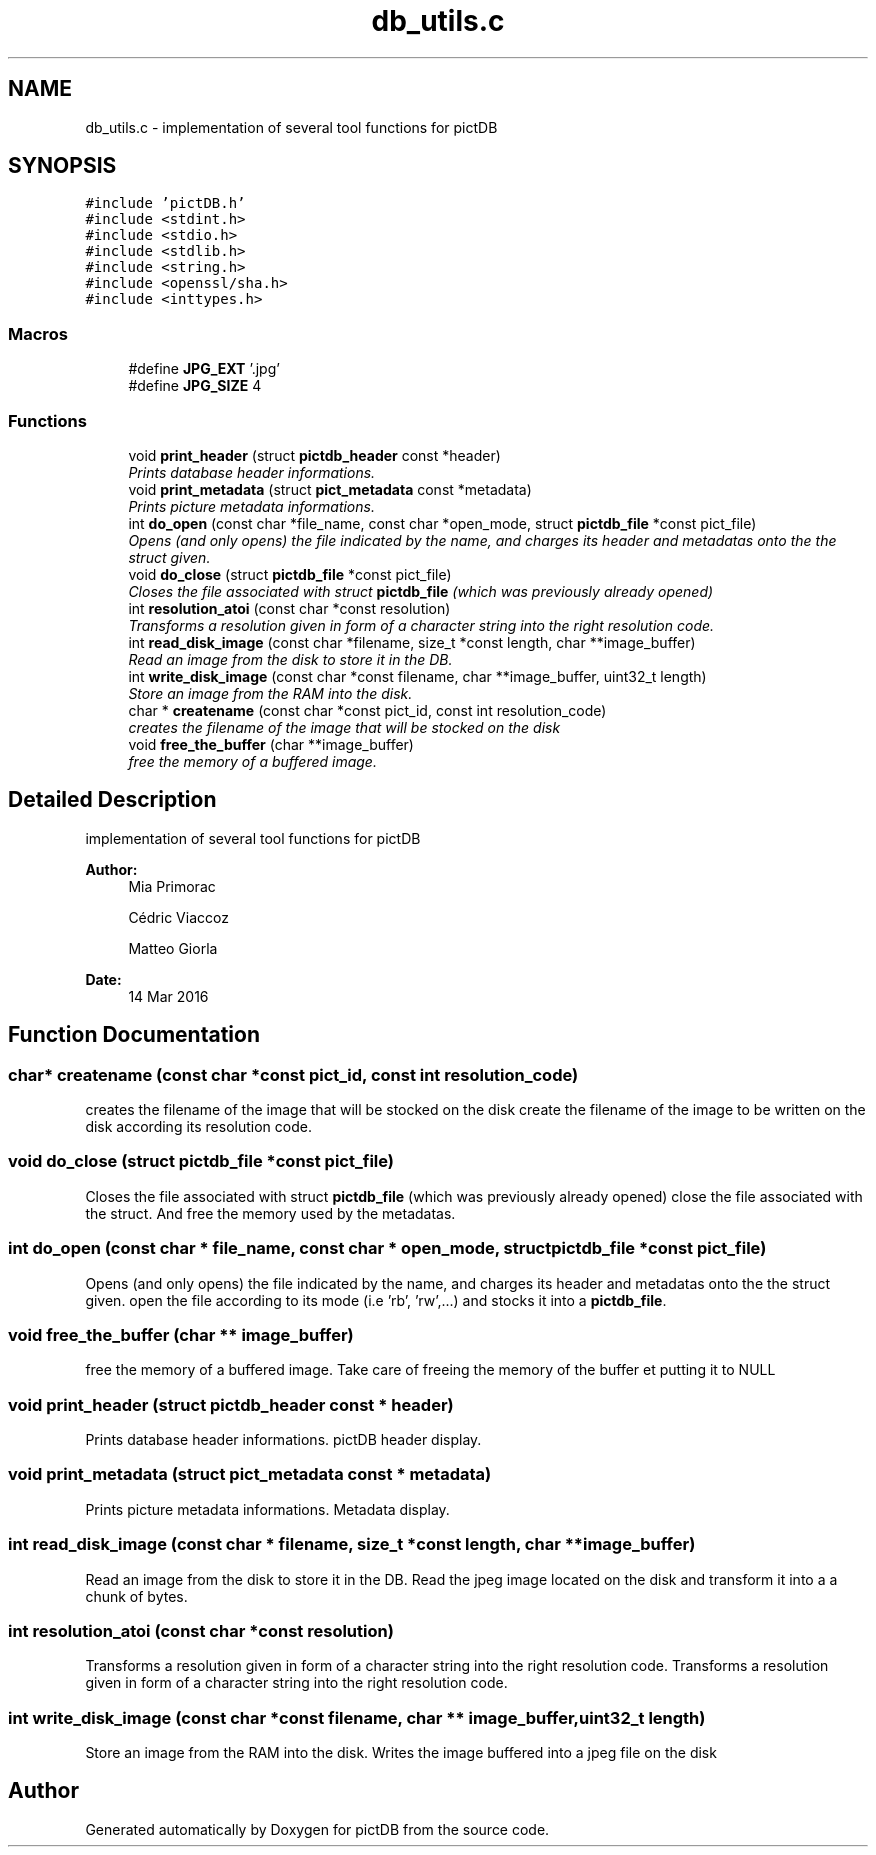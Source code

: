 .TH "db_utils.c" 3 "Sun Jun 5 2016" "pictDB" \" -*- nroff -*-
.ad l
.nh
.SH NAME
db_utils.c \- implementation of several tool functions for pictDB  

.SH SYNOPSIS
.br
.PP
\fC#include 'pictDB\&.h'\fP
.br
\fC#include <stdint\&.h>\fP
.br
\fC#include <stdio\&.h>\fP
.br
\fC#include <stdlib\&.h>\fP
.br
\fC#include <string\&.h>\fP
.br
\fC#include <openssl/sha\&.h>\fP
.br
\fC#include <inttypes\&.h>\fP
.br

.SS "Macros"

.in +1c
.ti -1c
.RI "#define \fBJPG_EXT\fP   '\&.jpg'"
.br
.ti -1c
.RI "#define \fBJPG_SIZE\fP   4"
.br
.in -1c
.SS "Functions"

.in +1c
.ti -1c
.RI "void \fBprint_header\fP (struct \fBpictdb_header\fP const *header)"
.br
.RI "\fIPrints database header informations\&. \fP"
.ti -1c
.RI "void \fBprint_metadata\fP (struct \fBpict_metadata\fP const *metadata)"
.br
.RI "\fIPrints picture metadata informations\&. \fP"
.ti -1c
.RI "int \fBdo_open\fP (const char *file_name, const char *open_mode, struct \fBpictdb_file\fP *const pict_file)"
.br
.RI "\fIOpens (and only opens) the file indicated by the name, and charges its header and metadatas onto the the struct given\&. \fP"
.ti -1c
.RI "void \fBdo_close\fP (struct \fBpictdb_file\fP *const pict_file)"
.br
.RI "\fICloses the file associated with struct \fBpictdb_file\fP (which was previously already opened) \fP"
.ti -1c
.RI "int \fBresolution_atoi\fP (const char *const resolution)"
.br
.RI "\fITransforms a resolution given in form of a character string into the right resolution code\&. \fP"
.ti -1c
.RI "int \fBread_disk_image\fP (const char *filename, size_t *const length, char **image_buffer)"
.br
.RI "\fIRead an image from the disk to store it in the DB\&. \fP"
.ti -1c
.RI "int \fBwrite_disk_image\fP (const char *const filename, char **image_buffer, uint32_t length)"
.br
.RI "\fIStore an image from the RAM into the disk\&. \fP"
.ti -1c
.RI "char * \fBcreatename\fP (const char *const pict_id, const int resolution_code)"
.br
.RI "\fIcreates the filename of the image that will be stocked on the disk \fP"
.ti -1c
.RI "void \fBfree_the_buffer\fP (char **image_buffer)"
.br
.RI "\fIfree the memory of a buffered image\&. \fP"
.in -1c
.SH "Detailed Description"
.PP 
implementation of several tool functions for pictDB 


.PP
\fBAuthor:\fP
.RS 4
Mia Primorac
.PP
Cédric Viaccoz 
.PP
Matteo Giorla 
.RE
.PP
\fBDate:\fP
.RS 4
14 Mar 2016 
.RE
.PP

.SH "Function Documentation"
.PP 
.SS "char* createname (const char *const pict_id, const int resolution_code)"

.PP
creates the filename of the image that will be stocked on the disk create the filename of the image to be written on the disk according its resolution code\&. 
.SS "void do_close (struct \fBpictdb_file\fP *const pict_file)"

.PP
Closes the file associated with struct \fBpictdb_file\fP (which was previously already opened) close the file associated with the struct\&. And free the memory used by the metadatas\&. 
.SS "int do_open (const char * file_name, const char * open_mode, struct \fBpictdb_file\fP *const pict_file)"

.PP
Opens (and only opens) the file indicated by the name, and charges its header and metadatas onto the the struct given\&. open the file according to its mode (i\&.e 'rb', 'rw',\&.\&.\&.) and stocks it into a \fBpictdb_file\fP\&. 
.SS "void free_the_buffer (char ** image_buffer)"

.PP
free the memory of a buffered image\&. Take care of freeing the memory of the buffer et putting it to NULL 
.SS "void print_header (struct \fBpictdb_header\fP const * header)"

.PP
Prints database header informations\&. pictDB header display\&. 
.SS "void print_metadata (struct \fBpict_metadata\fP const * metadata)"

.PP
Prints picture metadata informations\&. Metadata display\&. 
.SS "int read_disk_image (const char * filename, size_t *const length, char ** image_buffer)"

.PP
Read an image from the disk to store it in the DB\&. Read the jpeg image located on the disk and transform it into a a chunk of bytes\&. 
.SS "int resolution_atoi (const char *const resolution)"

.PP
Transforms a resolution given in form of a character string into the right resolution code\&. Transforms a resolution given in form of a character string into the right resolution code\&. 
.SS "int write_disk_image (const char *const filename, char ** image_buffer, uint32_t length)"

.PP
Store an image from the RAM into the disk\&. Writes the image buffered into a jpeg file on the disk 
.SH "Author"
.PP 
Generated automatically by Doxygen for pictDB from the source code\&.
